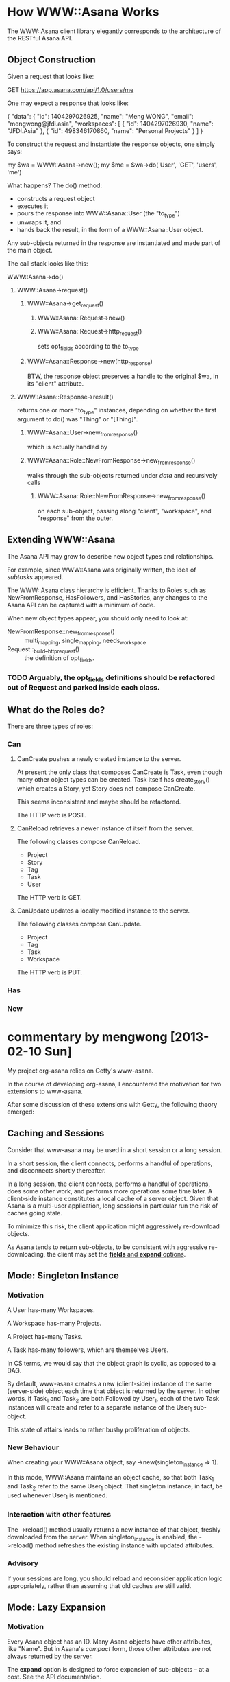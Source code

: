 * How WWW::Asana Works

The WWW::Asana client library elegantly corresponds to the architecture of the RESTful Asana API.

** Object Construction

Given a request that looks like:

  GET https://app.asana.com/api/1.0/users/me

One may expect a response that looks like:

  { 
    "data": {
      "id": 1404297026925,
      "name": "Meng WONG",
      "email": "mengwong@jfdi.asia",
      "workspaces": [
        { 
          "id": 1404297026930,
          "name": "JFDI.Asia"
        },
        { 
          "id": 498346170860,
          "name": "Personal Projects"
        }
      ]
    }

To construct the request and instantiate the response objects, one simply says:

  my $wa = WWW::Asana->new();
  my $me = $wa->do('User', 'GET', 'users', 'me')

What happens? The do() method:

- constructs a request object
- executes it
- pours the response into WWW::Asana::User (the "to_type")
- unwraps it, and
- hands back the result, in the form of a WWW::Asana::User object.

Any sub-objects returned in the response are instantiated and made part of the main object.

The call stack looks like this:

**** WWW::Asana->do()
***** WWW::Asana->request()
****** WWW::Asana->get_request()
******* WWW::Asana::Request->new()
******* WWW::Asana::Request->http_request()
sets opt_fields according to the to_type
****** WWW::Asana::Response->new(http_response)
BTW, the response object preserves a handle to the original $wa, in its "client" attribute.
***** WWW::Asana::Response->result()
returns one or more "to_type" instances, depending on whether the first argument to do() was "Thing" or "[Thing]".
****** WWW::Asana::User->new_from_response()
which is actually handled by
****** WWW::Asana::Role::NewFromResponse->new_from_response()
walks through the sub-objects returned under /data/ and recursively calls
******* WWW::Asana::Role::NewFromResponse->new_from_response()
on each sub-object, passing along "client", "workspace", and "response" from the outer.

** Extending WWW::Asana

The Asana API may grow to describe new object types and relationships.

For example, since WWW::Asana was originally written, the idea of /subtasks/ appeared.

The WWW::Asana class hierarchy is efficient. Thanks to Roles such as NewFromResponse, HasFollowers, and HasStories, any changes to the Asana API can be captured with a minimum of code.

When new object types appear, you should only need to look at:
- NewFromResponse::new_from_response() :: multi_mapping, single_mapping, needs_workspace
- Request::_build__http_request() :: the definition of opt_fields.

*** TODO Arguably, the opt_fields definitions should be refactored out of Request and parked inside each class.

** What do the Roles do?

There are three types of roles:

*** Can

**** CanCreate pushes a newly created instance to the server.

At present the only class that composes CanCreate is Task, even though many other object types can be created. Task itself has create_story() which creates a Story, yet Story does not compose CanCreate.

This seems inconsistent and maybe should be refactored.

The HTTP verb is POST.

**** CanReload retrieves a newer instance of itself from the server.

The following classes compose CanReload.

- Project
- Story
- Tag
- Task
- User

The HTTP verb is GET.

**** CanUpdate updates a locally modified instance to the server. 
 
The following classes compose CanUpdate.

- Project
- Tag
- Task
- Workspace

The HTTP verb is PUT.

*** Has

*** New

* commentary by mengwong [2013-02-10 Sun]

My project org-asana relies on Getty's www-asana.

In the course of developing org-asana, I encountered the motivation for two extensions to www-asana.

After some discussion of these extensions with Getty, the following theory emerged:

** Caching and Sessions

Consider that www-asana may be used in a short session or a long session.

In a short session, the client connects, performs a handful of operations, and disconnects shortly thereafter.

In a long session, the client connects, performs a handful of operations, does some other work, and performs more operations some time later. A client-side instance constitutes a local cache of a server object. Given that Asana is a multi-user application, long sessions in particular run the risk of caches going stale.

To minimize this risk, the client application might aggressively re-download objects.

As Asana tends to return sub-objects, to be consistent with aggressive re-downloading, the client may set the [[http://developer.asana.com/documentation/#Options][*fields* and *expand* options]].

** Mode: Singleton Instance

*** Motivation

A User has-many Workspaces.

A Workspace has-many Projects.

A Project has-many Tasks.

A Task has-many followers, which are themselves Users.

In CS terms, we would say that the object graph is cyclic, as opposed to a DAG.

By default, www-asana creates a new (client-side) instance of the same (server-side) object each time that object is returned by the server. In other words, if Task_1 and Task_2 are both Followed by User_1, each of the two Task instances will create and refer to a separate instance of the User_1 sub-object.

This state of affairs leads to rather bushy proliferation of objects.

*** New Behaviour

When creating your WWW::Asana object, say ->new(singleton_instance => 1).

In this mode, WWW::Asana maintains an object cache, so that both Task_1 and Task_2 refer to the same User_1 object. That singleton instance, in fact, be used whenever User_1 is mentioned.

*** Interaction with other features

The ->reload() method usually returns a new instance of that object, freshly downloaded from the server. When singleton_instance is enabled, the ->reload() method refreshes the existing instance with updated attributes.

*** Advisory

If your sessions are long, you should reload and reconsider application logic appropriately, rather than assuming that old caches are still valid.
 
** Mode: Lazy Expansion

*** Motivation

Every Asana object has an ID. Many Asana objects have other attributes, like "Name". But in Asana's /compact/ form, those other attributes are not always returned by the server.

The *expand* option is designed to force expansion of sub-objects -- at a cost. See the API documentation.

*** New Behaviour

When creating your WWW::Asana object, say ->new(lazy_compact => 1).

In this mode, WWW::Asana will not (in the Moo sense) /require/ expanded attributes at instance creation. Instances are content to be compact. Attributes will be loaded lazily. Method accessors will, if the attributes have not been previously been made available, force a reload of the expanded instance the first time they are called.

*** Interaction with other features

*** Advisory

